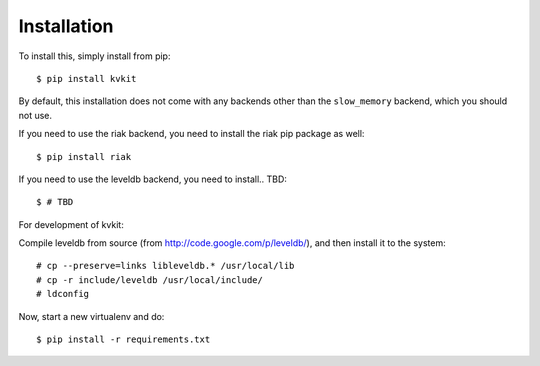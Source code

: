 .. _installation-chapter:

============
Installation
============

To install this, simply install from pip::

    $ pip install kvkit

By default, this installation does not come with any backends other than the
``slow_memory`` backend, which you should not use.

If you need to use the riak backend, you need to install the riak pip package
as well::

    $ pip install riak

If you need to use the leveldb backend, you need to install.. TBD::

    $ # TBD

For development of kvkit:

Compile leveldb from source (from http://code.google.com/p/leveldb/), and then
install it to the system::

    # cp --preserve=links libleveldb.* /usr/local/lib
    # cp -r include/leveldb /usr/local/include/
    # ldconfig

Now, start a new virtualenv and do::

    $ pip install -r requirements.txt
